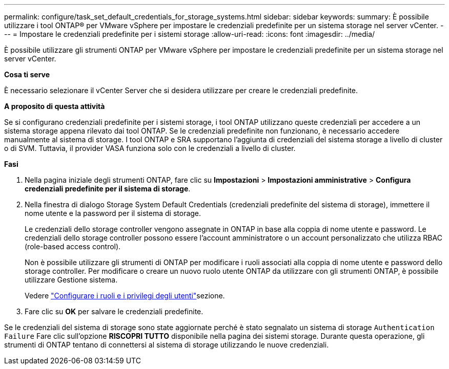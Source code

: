 ---
permalink: configure/task_set_default_credentials_for_storage_systems.html 
sidebar: sidebar 
keywords:  
summary: È possibile utilizzare i tool ONTAP® per VMware vSphere per impostare le credenziali predefinite per un sistema storage nel server vCenter. 
---
= Impostare le credenziali predefinite per i sistemi storage
:allow-uri-read: 
:icons: font
:imagesdir: ../media/


[role="lead"]
È possibile utilizzare gli strumenti ONTAP per VMware vSphere per impostare le credenziali predefinite per un sistema storage nel server vCenter.

*Cosa ti serve*

È necessario selezionare il vCenter Server che si desidera utilizzare per creare le credenziali predefinite.

*A proposito di questa attività*

Se si configurano credenziali predefinite per i sistemi storage, i tool ONTAP utilizzano queste credenziali per accedere a un sistema storage appena rilevato dai tool ONTAP. Se le credenziali predefinite non funzionano, è necessario accedere manualmente al sistema di storage. I tool ONTAP e SRA supportano l'aggiunta di credenziali del sistema storage a livello di cluster o di SVM. Tuttavia, il provider VASA funziona solo con le credenziali a livello di cluster.

*Fasi*

. Nella pagina iniziale degli strumenti ONTAP, fare clic su *Impostazioni* > *Impostazioni amministrative* > *Configura credenziali predefinite per il sistema di storage*.
. Nella finestra di dialogo Storage System Default Credentials (credenziali predefinite del sistema di storage), immettere il nome utente e la password per il sistema di storage.
+
Le credenziali dello storage controller vengono assegnate in ONTAP in base alla coppia di nome utente e password. Le credenziali dello storage controller possono essere l'account amministratore o un account personalizzato che utilizza RBAC (role-based access control).

+
Non è possibile utilizzare gli strumenti di ONTAP per modificare i ruoli associati alla coppia di nome utente e password dello storage controller. Per modificare o creare un nuovo ruolo utente ONTAP da utilizzare con gli strumenti ONTAP, è possibile utilizzare Gestione sistema.

+
Vedere link:..configure/task_configure_user_role_and_privileges.html["Configurare i ruoli e i privilegi degli utenti"]sezione.

. Fare clic su *OK* per salvare le credenziali predefinite.


Se le credenziali del sistema di storage sono state aggiornate perché è stato segnalato un sistema di storage `Authentication Failure` Fare clic sull'opzione *RISCOPRI TUTTO* disponibile nella pagina dei sistemi storage. Durante questa operazione, gli strumenti di ONTAP tentano di connettersi al sistema di storage utilizzando le nuove credenziali.
